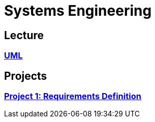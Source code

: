 # Systems Engineering

== Lecture

=== xref:lectures/uml.adoc[UML]

== Projects

=== xref:projects/project-1.adoc[Project 1: Requirements Definition]